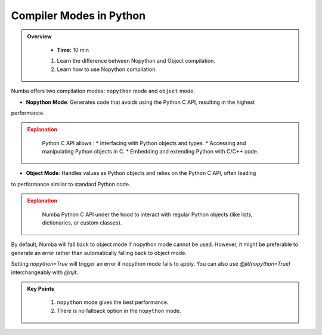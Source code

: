 Compiler Modes in Python
------------------------

.. admonition:: Overview
   :class: Overview

    * **Time:** 10 min

  
    #. Learn the difference between Nopython and Object compilation.
    #. Learn how to use Nopython compilation.

Numba offers two compilation modes: ``nopython`` mode and ``object`` mode. 

* **Nopython Mode**: Generates code that avoids using the Python C API, resulting in the highest 
performance.

.. admonition:: Explanation
   :class: attention    

    Python C API allows :
    * Interfacing with Python objects and types.
    * Accessing and manipulating Python objects in C.
    * Embedding and extending Python with C/C++ code.

    
* **Object Mode**: Handles values as Python objects and relies on the Python C API, often leading 
to performance similar to standard Python code.

.. admonition:: Explanation
   :class: attention  

    Numba Python C API under the hood to interact with regular Python objects (like lists, dictionaries, or custom classes). 


By default, Numba will fall back to object mode if nopython mode cannot be used. However, it might 
be preferable to generate an error rather than automatically falling back to object mode.

..  code-block:: python
    :emphasize-lines: 1
    :linenos:

    @jit(nopython=True) 
    def with_numba(a): 
        trace = 0.0
        for i in range(a.shape[0]):   
            trace += np.tanh(a[i, i]) 
        return a + trace 

Setting `nopython=True` will trigger an error if nopython mode fails to apply. You can also use `@jit(nopython=True)` interchangeably with `@njit`.

..  code-block:: python
    :emphasize-lines: 1
    :linenos:

    @njit 
    def with_numba(a): 
        trace = 0.0
        for i in range(a.shape[0]):   
            trace += np.tanh(a[i, i]) 
        return a + trace 

.. admonition:: Key Points
   :class: hint

    #. ``nopython`` mode gives the best performance.
    #. There is no fallback option in the ``nopython`` mode.